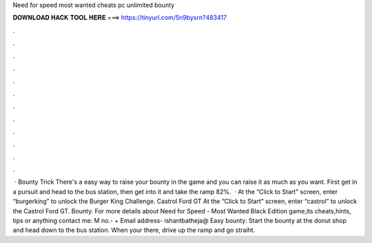 Need for speed most wanted cheats pc unlimited bounty

𝐃𝐎𝐖𝐍𝐋𝐎𝐀𝐃 𝐇𝐀𝐂𝐊 𝐓𝐎𝐎𝐋 𝐇𝐄𝐑𝐄 ===> https://tinyurl.com/5n9bysrn?483417

.

.

.

.

.

.

.

.

.

.

.

.

 · Bounty Trick There's a easy way to raise your bounty in the game and you can raise it as much as you want. First get in a pursuit and head to the bus station, then get into it and take the ramp 82%.  · At the “Click to Start” screen, enter “burgerking” to unlock the Burger King Challenge. Castrol Ford GT At the “Click to Start” screen, enter “castrol” to unlock the Castrol Ford GT. Bounty. For more details about Need for Speed - Most Wanted Black Edition game,its cheats,hints, tips or anything contact me: M no.- + Email address- ishantbatheja@ Easy bounty: Start the bounty at the donut shop and head down to the bus station. When your there, drive up the ramp and go straiht.